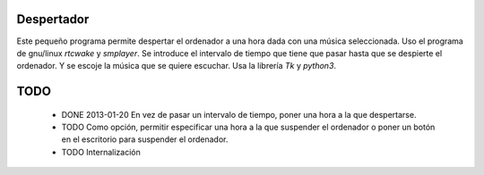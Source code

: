 ###########
Despertador
###########
Este pequeño programa permite despertar el ordenador a una hora dada
con una música seleccionada.
Uso el programa de gnu/linux *rtcwake* y *smplayer*.
Se introduce el intervalo de tiempo que tiene que pasar hasta que se 
despierte el ordenador. Y se escoje la música que se quiere escuchar.
Usa la librería *Tk* y *python3*.

####
TODO 
####
 * DONE 2013-01-20 En vez de pasar un intervalo de tiempo, poner una hora a la que despertarse.
 * TODO Como opción, permitir especificar una hora a la que suspender el ordenador o
   poner un botón en el escritorio para suspender el ordenador.
 * TODO Internalización

